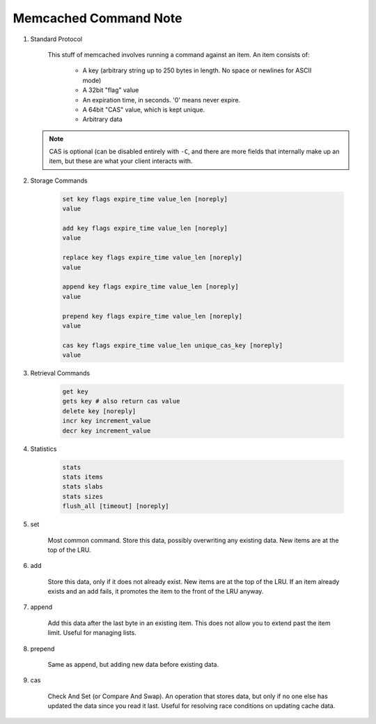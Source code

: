 Memcached Command Note
======================

#. Standard Protocol

    This stuff of memcached involves running a command against an item.
    An item consists of:

        - A key (arbitrary string up to 250 bytes in length. No space or newlines for ASCII mode)
        - A 32bit "flag" value
        - An expiration time, in seconds. '0' means never expire.
        - A 64bit "CAS" value, which is kept unique.
        - Arbitrary data

   .. note::

        CAS is optional (can be disabled entirely with ``-C``,
        and there are more fields that internally make up an item,
        but these are what your client interacts with.

#. Storage Commands

    .. code-block:: sh

        set key flags expire_time value_len [noreply]
        value

        add key flags expire_time value_len [noreply]
        value

        replace key flags expire_time value_len [noreply]
        value

        append key flags expire_time value_len [noreply]
        value

        prepend key flags expire_time value_len [noreply]
        value

        cas key flags expire_time value_len unique_cas_key [noreply]
        value

#. Retrieval Commands

    .. code-block:: sh

        get key
        gets key # also return cas value
        delete key [noreply]
        incr key increment_value
        decr key increment_value

#. Statistics

    .. code-block:: sh

        stats
        stats items
        stats slabs
        stats sizes
        flush_all [timeout] [noreply]

#. set

    Most common command. Store this data, possibly overwriting any existing data.
    New items are at the top of the LRU.

#. add

    Store this data, only if it does not already exist.
    New items are at the top of the LRU. If an item already
    exists and an add fails, it promotes the item to the front of the LRU anyway.

#. append

    Add this data after the last byte in an existing item.
    This does not allow you to extend past the item limit. Useful for managing lists.

#. prepend

    Same as append, but adding new data before existing data.

#. cas

    Check And Set (or Compare And Swap). An operation that stores data,
    but only if no one else has updated the data since you read it last.
    Useful for resolving race conditions on updating cache data.
